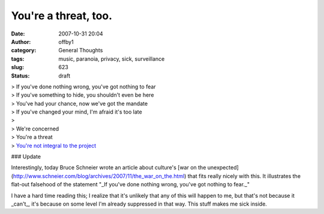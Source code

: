 You're a threat, too.
#####################
:date: 2007-10-31 20:04
:author: offby1
:category: General Thoughts
:tags: music, paranoia, privacy, sick, surveillance
:slug: 623
:status: draft

| > If you've done nothing wrong, you've got nothing to fear
| > If you've something to hide, you shouldn't even be here
| > You've had your chance, now we've got the mandate
| > If you've changed your mind, I'm afraid it's too late
| >
| > We're concerned
| > You're a threat
| > `You're not integral to the
  project <http://www.petshopboys.co.uk/splash.html>`__

### Update

Interestingly, today Bruce Schneier wrote an article about culture's
[war on the
unexpected](http://www.schneier.com/blog/archives/2007/11/the\_war\_on\_the.html)
that fits really nicely with this. It illustrates the flat-out falsehood
of the statement "\_If you've done nothing wrong, you've got nothing to
fear.\_"

I have a hard time reading this; I realize that it's unlikely that any
of this will happen to me, but that's not because it \_can't\_, it's
because on some level I'm already suppressed in that way. This stuff
makes me sick inside.
